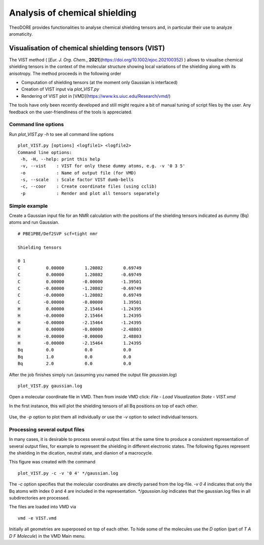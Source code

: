 Analysis of chemical shielding
------------------------------

TheoDORE provides functionalities to analyse chemical shielding tensors and, in particular their use to analyze aromaticity.


Visualisation of chemical shielding tensors (VIST)
~~~~~~~~~~~~~~~~~~~~~~~~~~~~~~~~~~~~~~~~~~~~~~~~~~

The VIST method ( [*Eur. J. Org. Chem.*, **2021**](https://doi.org/10.1002/ejoc.202100352) ) allows to visualise chemical shielding tensors in the context of the molecular structure showing local variations of the shielding along with its anisotropy. The method proceeds in the following order

* Computation of shielding tensors (at the moment only Gaussian is interfaced)
* Creation of VIST input via `plot_VIST.py`
* Rendering of VIST plot in [VMD](https://www.ks.uiuc.edu/Research/vmd/)

The tools have only been recently developed and still might require a bit of manual tuning of script files by the user. Any feedback on the user-friendliness of the tools is appreciated.

Command line options
____________________

Run `plot_VIST.py -h` to see all command line options
::

    plot_VIST.py [options] <logfile1> <logfile2>
    Command line options:
     -h, -H, --help: print this help
     -v, --vist    : VIST for only these dummy atoms, e.g. -v '0 3 5'
     -o            : Name of output file (for VMD)
     -s, --scale   : Scale factor VIST dumb-bells
     -c, --coor    : Create coordinate files (using cclib)
     -p            : Render and plot all tensors separately

Simple example
______________

Create a Gaussian input file for an NMR calculation with the positions of the shielding tensors indicated as dummy (Bq) atoms and run Gaussian.
:: 

    # PBE1PBE/Def2SVP scf=tight nmr

    Shielding tensors

    0 1
    C          0.00000        1.20802        0.69749
    C          0.00000        1.20802       -0.69749
    C          0.00000       -0.00000       -1.39501
    C         -0.00000       -1.20802       -0.69749
    C         -0.00000       -1.20802        0.69749
    C         -0.00000       -0.00000        1.39501
    H          0.00000        2.15464       -1.24395
    H         -0.00000        2.15464        1.24395
    H         -0.00000       -2.15464       -1.24395
    H          0.00000       -0.00000       -2.48803
    H         -0.00000       -0.00000        2.48803
    H         -0.00000       -2.15464        1.24395
    Bq         0.0            0.0            0.0
    Bq         1.0            0.0            0.0
    Bq         2.0            0.0            0.0
 

After the job finishes simply run (assuming you named the output file `gaussian.log`)

::

    plot_VIST.py gaussian.log

Open a molecular coordinate file in VMD. Then from inside VMD click: `File` - `Load Visualization State` - `VIST.vmd`

In the first instance, this will plot the shielding tensors of all Bq positions on top of each other.

.. figure:: figures/VIST-all.png

Use, the `-p` option to plot them all individually or use the `-v` option to select individual tensors.

Processing several output files
_______________________________

In many cases, it is desirable to process several output files at the same time to produce a consistent representation of several output files, for example to represent the shielding in different electronic states. The following figures represent the shielding in the dication, neutral state, and dianion of a macrocycle.


.. image:: figures/2P.png
.. image:: figures/neut.png
.. image:: figures/2M.png




This figure was created with the command

::

    plot_VIST.py -c -v '0 4' */gaussian.log

The `-c` option specifies that the molecular coordinates are directly parsed from the log-file. `-v 0 4` indicates that only the Bq atoms with index 0 and 4 are included in the representation. `*/gaussian.log` indicates that the gaussian.log files in all subdirectories are processed.

The files are loaded into VMD via

::

    vmd -e VIST.vmd

Initially all geometries are superposed on top of each other. To hide some of the molecules use the `D` option (part of `T A D F Molecule`) in the VMD Main menu.
